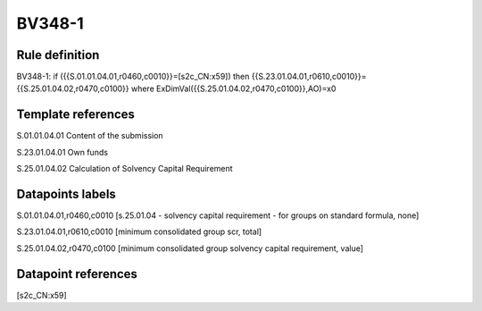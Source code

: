 =======
BV348-1
=======

Rule definition
---------------

BV348-1: if ({{S.01.01.04.01,r0460,c0010}}=[s2c_CN:x59]) then {{S.23.01.04.01,r0610,c0010}}={{S.25.01.04.02,r0470,c0100}} where ExDimVal({{S.25.01.04.02,r0470,c0100}},AO)=x0


Template references
-------------------

S.01.01.04.01 Content of the submission

S.23.01.04.01 Own funds

S.25.01.04.02 Calculation of Solvency Capital Requirement


Datapoints labels
-----------------

S.01.01.04.01,r0460,c0010 [s.25.01.04 - solvency capital requirement - for groups on standard formula, none]

S.23.01.04.01,r0610,c0010 [minimum consolidated group scr, total]

S.25.01.04.02,r0470,c0100 [minimum consolidated group solvency capital requirement, value]



Datapoint references
--------------------

[s2c_CN:x59]
